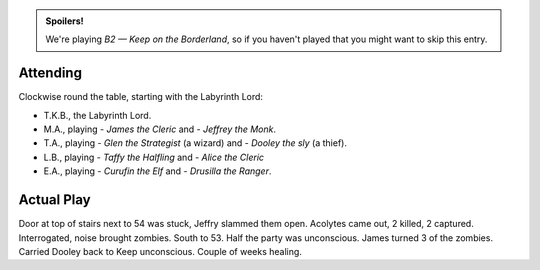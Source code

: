 .. title: Keep on the Borderlands, Play Session #21: Unconscious
.. slug: p021-ll
.. date: 2010-12-29 09:00:00 UTC-05:00
.. tags: gaming,rpg,labyrinth lord,b2,d&d,kids,spoilers,keep on the borderlands
.. category: gaming/rpg/actual-play/the-kids/keep-on-the-borderlands
.. link: 
.. description: 
.. type: text


.. role:: area
.. role:: dice
.. role:: item
.. role:: skill
.. role:: spell

.. admonition:: Spoilers!

   We're playing *B2 — Keep on the Borderland*, so if you haven't
   played that you might want to skip this entry.

Attending
=========

Clockwise round the table, starting with the Labyrinth Lord:

+ T.K.B., the Labyrinth Lord.
+ M.A., playing 
  - *James the Cleric* and 
  - *Jeffrey the Monk*.
+ T.A., playing 
  - *Glen the Strategist* (a wizard) and
  - *Dooley the sly* (a thief).
+ L.B., playing
  - *Taffy the Halfling* and
  - *Alice the Cleric*
+ E.A., playing
  - *Curufin the Elf* and
  - *Drusilla the Ranger*.


Actual Play
===========

Door at top of stairs next to `54`:area: was stuck, Jeffry slammed
them open.  Acolytes came out, 2 killed, 2 captured.  Interrogated,
noise brought zombies.  South to `53`:area:.  Half the party was
unconscious.  James turned 3 of the zombies.  Carried Dooley back to
Keep unconscious.  Couple of weeks healing.   

.. _kids: link://slug/the-kids
